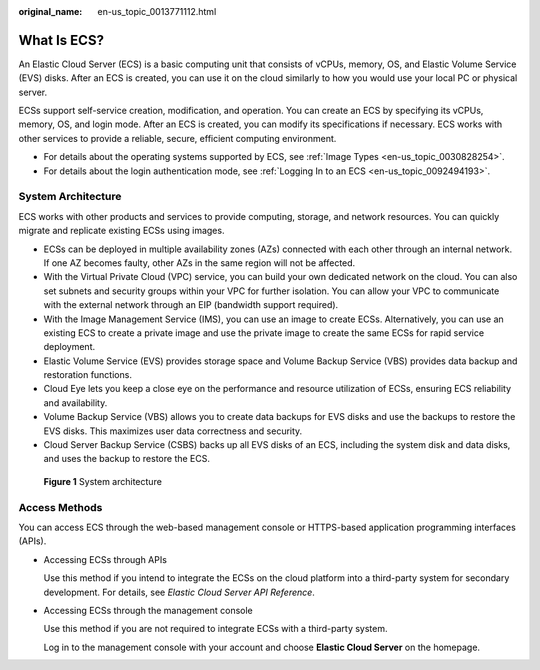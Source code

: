 :original_name: en-us_topic_0013771112.html

.. _en-us_topic_0013771112:

What Is ECS?
============

An Elastic Cloud Server (ECS) is a basic computing unit that consists of vCPUs, memory, OS, and Elastic Volume Service (EVS) disks. After an ECS is created, you can use it on the cloud similarly to how you would use your local PC or physical server.

ECSs support self-service creation, modification, and operation. You can create an ECS by specifying its vCPUs, memory, OS, and login mode. After an ECS is created, you can modify its specifications if necessary. ECS works with other services to provide a reliable, secure, efficient computing environment.

-  For details about the operating systems supported by ECS, see :ref:`Image Types <en-us_topic_0030828254>`.
-  For details about the login authentication mode, see :ref:`Logging In to an ECS <en-us_topic_0092494193>`.

System Architecture
-------------------

ECS works with other products and services to provide computing, storage, and network resources. You can quickly migrate and replicate existing ECSs using images.

-  ECSs can be deployed in multiple availability zones (AZs) connected with each other through an internal network. If one AZ becomes faulty, other AZs in the same region will not be affected.
-  With the Virtual Private Cloud (VPC) service, you can build your own dedicated network on the cloud. You can also set subnets and security groups within your VPC for further isolation. You can allow your VPC to communicate with the external network through an EIP (bandwidth support required).
-  With the Image Management Service (IMS), you can use an image to create ECSs. Alternatively, you can use an existing ECS to create a private image and use the private image to create the same ECSs for rapid service deployment.
-  Elastic Volume Service (EVS) provides storage space and Volume Backup Service (VBS) provides data backup and restoration functions.
-  Cloud Eye lets you keep a close eye on the performance and resource utilization of ECSs, ensuring ECS reliability and availability.
-  Volume Backup Service (VBS) allows you to create data backups for EVS disks and use the backups to restore the EVS disks. This maximizes user data correctness and security.
-  Cloud Server Backup Service (CSBS) backs up all EVS disks of an ECS, including the system disk and data disks, and uses the backup to restore the ECS.


.. figure:: /_static/images/en-us_image_0071898891.png
   :alt: **Figure 1** System architecture

   **Figure 1** System architecture

Access Methods
--------------

You can access ECS through the web-based management console or HTTPS-based application programming interfaces (APIs).

-  Accessing ECSs through APIs

   Use this method if you intend to integrate the ECSs on the cloud platform into a third-party system for secondary development. For details, see *Elastic Cloud Server API Reference*.

-  Accessing ECSs through the management console

   Use this method if you are not required to integrate ECSs with a third-party system.

   Log in to the management console with your account and choose **Elastic Cloud Server** on the homepage.
